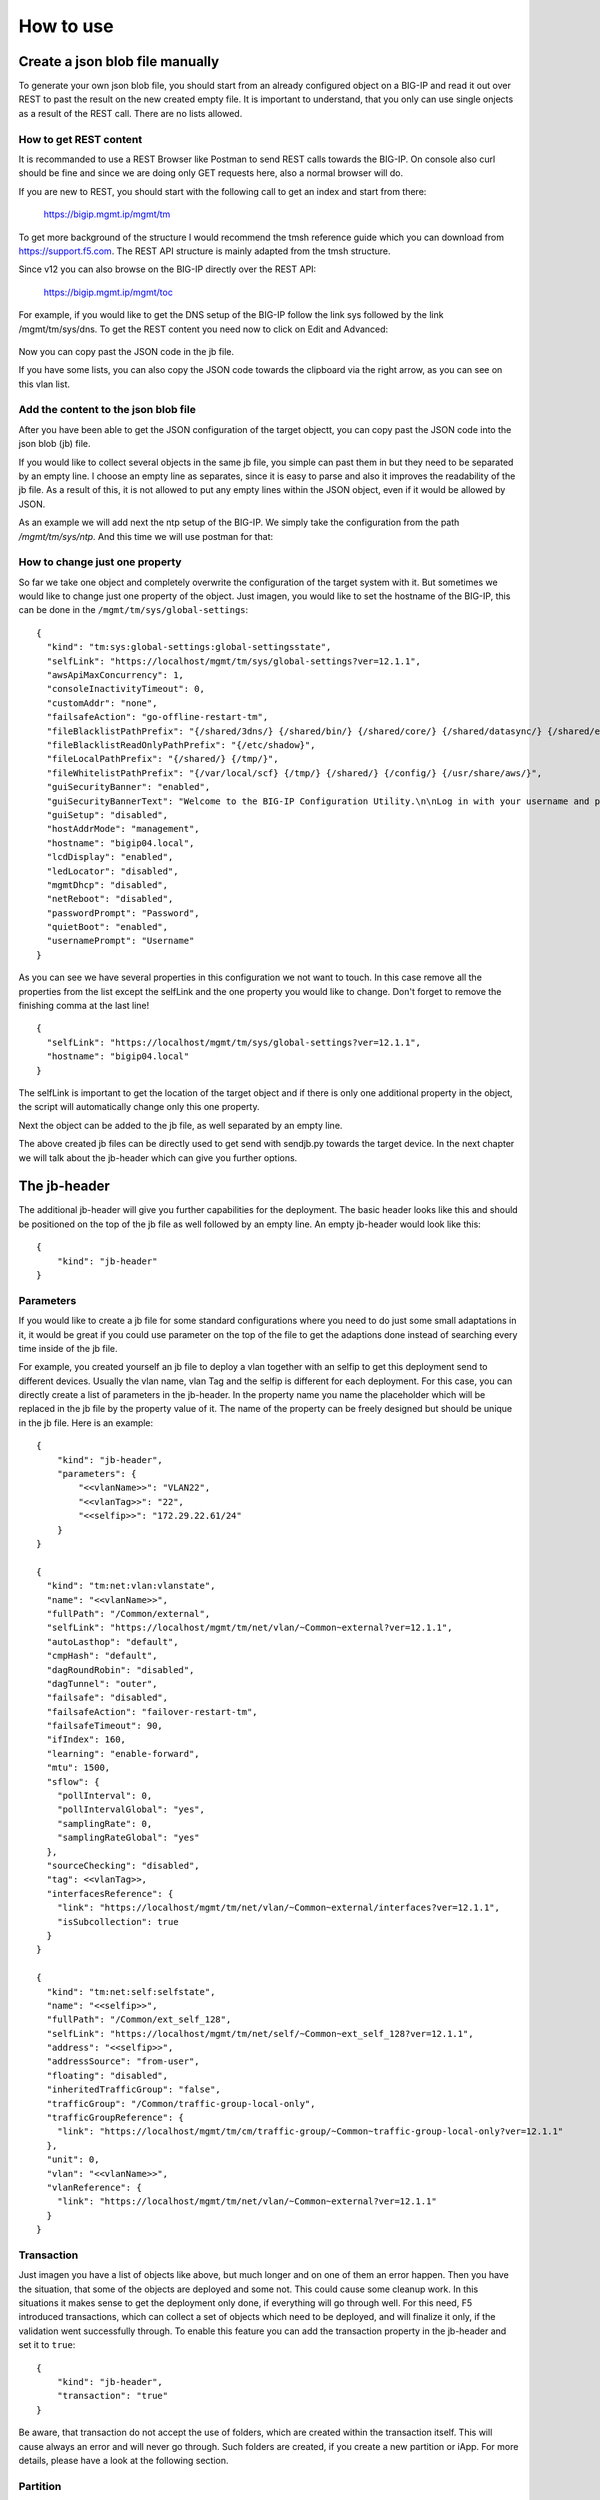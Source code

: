 How to use
==========


Create a json blob file manually
--------------------------------

To generate your own json blob file, you should start from an already configured object on a BIG-IP and read it out over REST to past the result on the new created empty file. It is important to understand, that you only can use single onjects as a result of the REST call. There are no lists allowed.

How to get REST content
~~~~~~~~~~~~~~~~~~~~~~~

It is recommanded to use a REST Browser like Postman to send REST calls towards the BIG-IP. On console also curl should be fine and since we are doing only GET requests here, also a normal browser will do.
 
If you are new to REST, you should start with the following call to get an index and start from there:

	https://bigip.mgmt.ip/mgmt/tm

To get more background of the structure I would recommend the tmsh reference guide which you can download from https://support.f5.com. The REST API structure is mainly adapted from the tmsh structure.

Since v12 you can also browse on the BIG-IP directly over the REST API:

	https://bigip.mgmt.ip/mgmt/toc

For example, if you would like to get the DNS setup of the BIG-IP follow the link sys followed by the link /mgmt/tm/sys/dns. To get the REST content you need now to click on Edit and Advanced:

	.. image:: images/jb_toc_dns.png

Now you can copy past the JSON code in the jb file.

If you have some lists, you can also copy the JSON code towards the clipboard via the right arrow, as you can see on this vlan list.

	.. image:: images/jb_toc_vlan.png


Add the content to the json blob file
~~~~~~~~~~~~~~~~~~~~~~~~~~~~~~~~~~~~~

After you have been able to get the JSON configuration of the target objectt,
you can copy past the JSON code into the json blob (jb) file.

If you would like to collect several objects in the same jb file, you simple can past them in but they need to be separated by an empty line. I choose an empty line as separates, since it is easy to parse and also it improves the readability of the jb file. As a result of this, it is not allowed to put any empty lines within the JSON object, even if it would be allowed by JSON.

As an example we will add next the ntp setup of the BIG-IP. We simply take the configuration from the path `/mgmt/tm/sys/ntp`. And this time we will use postman for that:

	.. image:: images/jb_toc_ntp.png

How to change just one property
~~~~~~~~~~~~~~~~~~~~~~~~~~~~~~~

So far we take one object and completely overwrite the configuration of the target system with it.
But sometimes we would like to change just one property of the object. Just imagen, you would like
to set the hostname of the BIG-IP, this can be done in the ``/mgmt/tm/sys/global-settings``::

	{
	  "kind": "tm:sys:global-settings:global-settingsstate",
	  "selfLink": "https://localhost/mgmt/tm/sys/global-settings?ver=12.1.1",
	  "awsApiMaxConcurrency": 1,
	  "consoleInactivityTimeout": 0,
	  "customAddr": "none",
	  "failsafeAction": "go-offline-restart-tm",
	  "fileBlacklistPathPrefix": "{/shared/3dns/} {/shared/bin/} {/shared/core/} {/shared/datasync/} {/shared/em/} {/shared/GeoIP/} {/shared/images/} {/shared/lib/} {/shared/lib64/} {/shared/log/} {/shared/lost+found/} {/shared/mgmt/} {/shared/nfb/} {/shared/ssh/} {/shared/statsd/} {/shared/tmstat/} {/shared/vadc/} {/config/aaa/} {/config/big3d/} {/config/bigip/} {/config/filestore/} {/config/gtm/} {/config/httpd/} {/config/ntp.conf} {/config/rndc.key} {/config/ssh/} {/config/ssl/}",
	  "fileBlacklistReadOnlyPathPrefix": "{/etc/shadow}",
	  "fileLocalPathPrefix": "{/shared/} {/tmp/}",
	  "fileWhitelistPathPrefix": "{/var/local/scf} {/tmp/} {/shared/} {/config/} {/usr/share/aws/}",
	  "guiSecurityBanner": "enabled",
	  "guiSecurityBannerText": "Welcome to the BIG-IP Configuration Utility.\n\nLog in with your username and password using the fields on the left.",
	  "guiSetup": "disabled",
	  "hostAddrMode": "management",
	  "hostname": "bigip04.local",
	  "lcdDisplay": "enabled",
	  "ledLocator": "disabled",
	  "mgmtDhcp": "disabled",
	  "netReboot": "disabled",
	  "passwordPrompt": "Password",
	  "quietBoot": "enabled",
	  "usernamePrompt": "Username"
	}

As you can see we have several properties in this configuration we not want to touch.
In this case remove all the properties from the list except the selfLink and the one
property you would like to change. Don't forget to remove the finishing comma at the last line!

::

        {
          "selfLink": "https://localhost/mgmt/tm/sys/global-settings?ver=12.1.1",
          "hostname": "bigip04.local"
        }

The selfLink is important to get the location of the target object and if there is only one additional property in the object, the script will automatically change only this one property.

Next the object can be added to the jb file, as well separated by an empty line.

The above created jb files can be directly used to get send with sendjb.py towards the target device. In the next chapter we will talk about the jb-header which can give you further options.


The jb-header 
-------------

The additional jb-header will give you further capabilities for the deployment. The basic header looks like this and should be positioned on the top of the jb file as well followed by an empty line. An empty jb-header would look like this::

	{
	    "kind": "jb-header"
	}


Parameters
~~~~~~~~~~

If you would like to create a jb file for some standard configurations where you need to do just some small adaptations in it, it would be great if you could use parameter on the top of the file to get the adaptions done instead of searching every time inside of the jb file.

For example, you created yourself an jb file to deploy a vlan together with an selfip to get this deployment send to different devices. Usually the vlan name, vlan Tag and the selfip is different for each deployment. For this case, you can directly create a list of parameters in the jb-header. In the property name you name the placeholder which will be replaced in the jb file by the property value of it. The name of the property can be freely designed but should be unique in the jb file. Here is an example::

	{
	    "kind": "jb-header",
	    "parameters": {
	        "<<vlanName>>": "VLAN22",
	        "<<vlanTag>>": "22",
	        "<<selfip>>": "172.29.22.61/24"
	    }
	}
	
	{
	  "kind": "tm:net:vlan:vlanstate",
	  "name": "<<vlanName>>",
	  "fullPath": "/Common/external",
	  "selfLink": "https://localhost/mgmt/tm/net/vlan/~Common~external?ver=12.1.1",
	  "autoLasthop": "default",
	  "cmpHash": "default",
	  "dagRoundRobin": "disabled",
	  "dagTunnel": "outer",
	  "failsafe": "disabled",
	  "failsafeAction": "failover-restart-tm",
	  "failsafeTimeout": 90,
	  "ifIndex": 160,
	  "learning": "enable-forward",
	  "mtu": 1500,
	  "sflow": {
	    "pollInterval": 0,
	    "pollIntervalGlobal": "yes",
	    "samplingRate": 0,
	    "samplingRateGlobal": "yes"
	  },
	  "sourceChecking": "disabled",
	  "tag": <<vlanTag>>,
	  "interfacesReference": {
	    "link": "https://localhost/mgmt/tm/net/vlan/~Common~external/interfaces?ver=12.1.1",
	    "isSubcollection": true
	  }
	}
	
	{
	  "kind": "tm:net:self:selfstate",
	  "name": "<<selfip>>",
	  "fullPath": "/Common/ext_self_128",
	  "selfLink": "https://localhost/mgmt/tm/net/self/~Common~ext_self_128?ver=12.1.1",
	  "address": "<<selfip>>",
	  "addressSource": "from-user",
	  "floating": "disabled",
	  "inheritedTrafficGroup": "false",
	  "trafficGroup": "/Common/traffic-group-local-only",
	  "trafficGroupReference": {
	    "link": "https://localhost/mgmt/tm/cm/traffic-group/~Common~traffic-group-local-only?ver=12.1.1"
	  },
	  "unit": 0,
	  "vlan": "<<vlanName>>",
	  "vlanReference": {
	    "link": "https://localhost/mgmt/tm/net/vlan/~Common~external?ver=12.1.1"
	  }
	}


Transaction
~~~~~~~~~~~

Just imagen you have a list of objects like above, but much longer and on one of them an error happen.
Then you have the situation, that some of the objects are deployed and some not. This could cause some cleanup work.
In this situations it makes sense to get the deployment only done, if everything will go through well.
For this need, F5 introduced transactions, which can collect a set of objects which need to be deployed,
and will finalize it only, if the validation went successfully through.
To enable this feature you can add the transaction property in the jb-header and set it to ``true``::

	{
	    "kind": "jb-header",
	    "transaction": "true"
	}

Be aware, that transaction do not accept the use of folders, which are created within the transaction itself. This will cause always an error and will never go through.  Such folders are created, if you create a new partition or iApp. For more details, please have a look at the following section.

Partition
~~~~~~~~~

The configuration objects taken from you from the BIG-IP will be automatically deployed on the partition it was taken from. In the case you would like to change this, you can add the partition property to the jb-header::

	{
	    "kind": "jb-header",
	    "partition": "Common"
	}

All objects behind this jb-header will be deployed in the target partition. It is expected, that the partition already exist and will not be created automatically.

If you deploy a pool or a virtual which referred to an object, which is also deployed which in the range of this jb-header, the reference path will also be automatically adapted to the partition. 

If you also would like to create the partition within this jb file, or you would like to use transaction for the deployment, you simply can create the partition on top of the jb-header, as you can see here::

	{
	  "kind": "tm:sys:folder:folderstate",
	  "name": "myPartition",
	  "subPath": "/",
	  "fullPath": "/part5",
	  "selfLink": "https://localhost/mgmt/tm/sys/folder/~myPartition?ver=12.1.1",
	  "deviceGroup": "none",
	  "hidden": "false",
	  "inheritedDevicegroup": "true",
	  "inheritedTrafficGroup": "true",
	  "noRefCheck": "false",
	  "trafficGroup": "/Common/traffic-group-1",
	  "trafficGroupReference": {
	    "link": "https://localhost/mgmt/tm/cm/traffic-group/~Common~traffic-group-1?ver=12.1.1"
	  }
	}
	
	{
	    "kind": "jb-header",
	    "parameters": {
	        "<<vlanName>>": "VLAN22",
	        "<<vlanTag>>": "22",
	        "<<selfip>>": "172.29.22.61/24"
	    },
	    "partition": "myPartition",
	    "transaction": "true"
	}
	
	# Some more objects below . . .

Application
~~~~~~~~~~~

I personally like to collect all belonging elements of one application together. A good way to do this is to create an iApp and create all related objects within this subfolder. This makes it easier to know, which objects are related to which application and also in case you need to remove the application from the system, it can be done by one click and all related objects are removed. The needed jb-header could look like this::

	{
	    "kind": "jb-header",
	    "application": "myApp"
	}

Like at partitions, the reference path in virtuals and pools to objects created below the same jb-header, will be adapted. Also it is possible to use the application option together with partition. But since the iApp will be created in the background, the application option can't be used together with the transaction option. I also do not see any need for it. In case of an error, simply remove the iApp and start from scratch. 


Create a json blob file automatically
--------------------------------------------

With the python script ``getjb.py`` you can get json objects from a BIG-IP. Here you can see how to use it::

	$ python getjb.py <username>@<bigip.mgmt.ip> <target jb file> <object path>
 
First you will get a prompt for the password of the given user. This has the advantage, that there will be no trace in the history of the command line and also it is not necessary to store the password in the script itself.

Here is an example for an request you could create::

	$ python getjb.py admin@bigip.mgmt.ip demo.jb /mgmt/tm/net/self/ext_self_128
	Pasword for admin@bigip.mgmt.ip:
	Collecting Objects:
	/mgmt/tm/net/self/ext_self_128

This will simply store the json content of the selected selfip in the demo.jb file.
This is something you probably could do more comfortable over postman or over the toc of the BIG-IP. But the main advantage you will recognize, when you try to get one of the following objects, since it will also collect the related objects at the same time:

 - pool:	/mgmt/tm/ltm/pool/pool_name
 - virtual:	/mgmt/tm/ltm/virtual/virtual_name
 - virtual-address:	/mgmt/tm/ltm/virtual-address/ip-address

This will be covered in details in the next sections.

